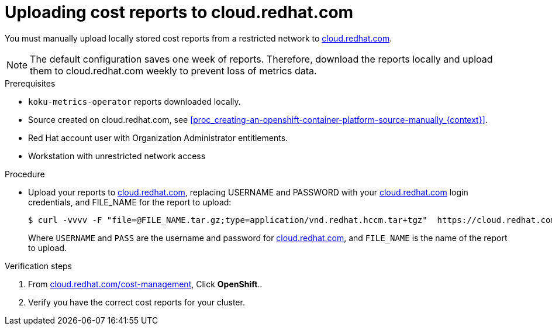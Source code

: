 // Module included in the following assemblies:
//
// <List assemblies here, each on a new line>



[id="proc_uploading-reports_{context}"]
= Uploading cost reports to cloud.redhat.com

[role="_abstract"]
You must manually upload locally stored cost reports from a restricted network to link:https://cloud.redhat.com[cloud.redhat.com].

[NOTE]
====
The default configuration saves one week of reports. Therefore, download the reports locally and upload them to cloud.redhat.com weekly to prevent loss of metrics data.
====

.Prerequisites

* `koku-metrics-operator` reports downloaded locally.
* Source created on cloud.redhat.com, see xref:proc_creating-an-openshift-container-platform-source-manually_{context}[].
* Red Hat account user with Organization Administrator entitlements.
* Workstation with unrestricted network access

.Procedure

* Upload your reports to link:https://cloud.redhat.com[cloud.redhat.com], replacing USERNAME and PASSWORD with your link:https://cloud.redhat.com[cloud.redhat.com] login credentials, and FILE_NAME for the report to upload:
+
[source,bash]
----
$ curl -vvvv -F "file=@FILE_NAME.tar.gz;type=application/vnd.redhat.hccm.tar+tgz"  https://cloud.redhat.com/api/ingress/v1/upload -u USERNAME:PASS
----
Where `USERNAME` and `PASS` are the username and password for link:https://cloud.redhat.com[cloud.redhat.com], and `FILE_NAME` is the name of the report to upload.


.Verification steps

. From link:https://cloud.redhat.com/cost-management/[cloud.redhat.com/cost-management], Click *OpenShift*..

. Verify you have the correct cost reports for your cluster.
